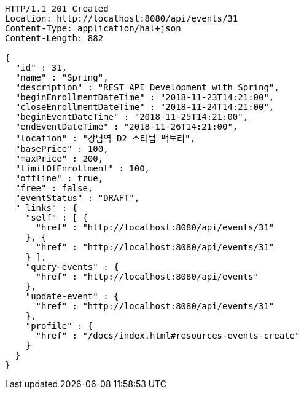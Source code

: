 [source,http,options="nowrap"]
----
HTTP/1.1 201 Created
Location: http://localhost:8080/api/events/31
Content-Type: application/hal+json
Content-Length: 882

{
  "id" : 31,
  "name" : "Spring",
  "description" : "REST API Development with Spring",
  "beginEnrollmentDateTime" : "2018-11-23T14:21:00",
  "closeEnrollmentDateTime" : "2018-11-24T14:21:00",
  "beginEventDateTime" : "2018-11-25T14:21:00",
  "endEventDateTime" : "2018-11-26T14:21:00",
  "location" : "강남역 D2 스타텁 팩토리",
  "basePrice" : 100,
  "maxPrice" : 200,
  "limitOfEnrollment" : 100,
  "offline" : true,
  "free" : false,
  "eventStatus" : "DRAFT",
  "_links" : {
    "self" : [ {
      "href" : "http://localhost:8080/api/events/31"
    }, {
      "href" : "http://localhost:8080/api/events/31"
    } ],
    "query-events" : {
      "href" : "http://localhost:8080/api/events"
    },
    "update-event" : {
      "href" : "http://localhost:8080/api/events/31"
    },
    "profile" : {
      "href" : "/docs/index.html#resources-events-create"
    }
  }
}
----